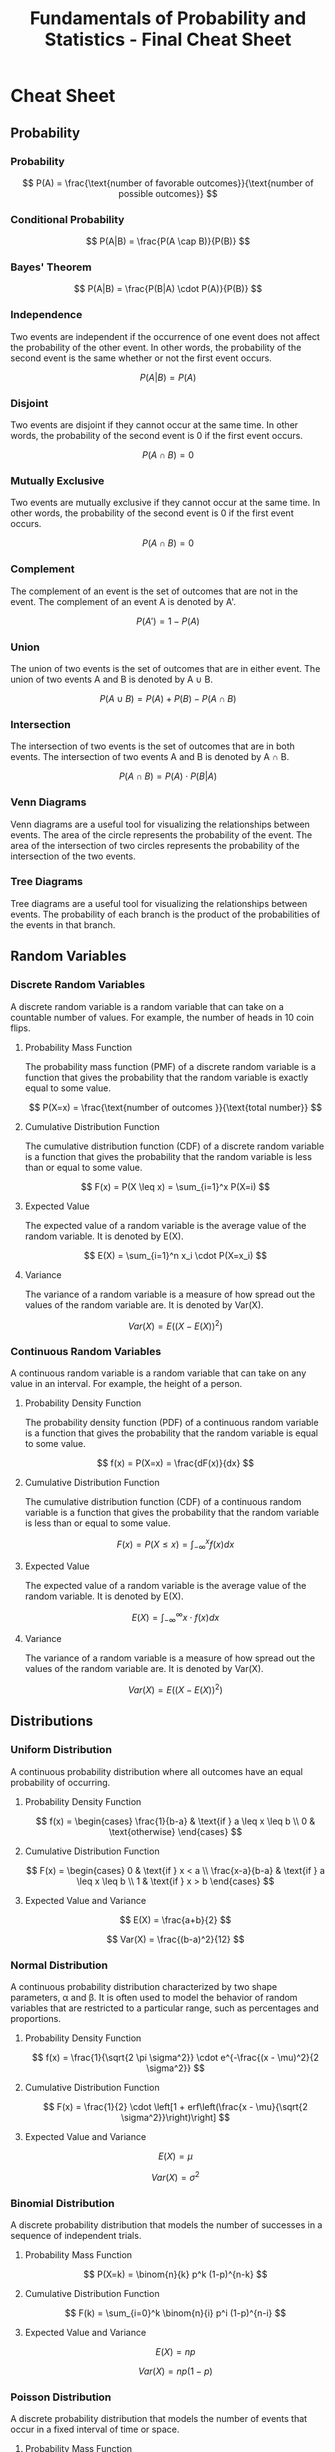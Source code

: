 :PROPERTIES:
:ID:       e10181bb-553a-40c6-b281-1b74b9fcba3e
:END:
#+title: Fundamentals of Probability and Statistics - Final Cheat Sheet
#+LATEX_HEADER: \def\cheatsheetcols{3}
#+LATEX_HEADER: \landscapefalse
#+LATEX_HEADER: \usepackage{emerald}
#+LATEX_HEADER: \usepackage[T1]{fontenc}


* Cheat Sheet
** Probability
*** Probability
\[
P(A) = \frac{\text{number of favorable outcomes}}{\text{number of possible outcomes}}
\]

*** Conditional Probability
\[
P(A|B) = \frac{P(A \cap B)}{P(B)}
\]

*** Bayes' Theorem
\[
P(A|B) = \frac{P(B|A) \cdot P(A)}{P(B)}
\]

*** Independence
Two events are independent if the occurrence of one event does not affect the probability of the other event. In other words, the probability of the second event is the same whether or not the first event occurs.

\[
P(A|B) = P(A)
\]

*** Disjoint
Two events are disjoint if they cannot occur at the same time. In other words, the probability of the second event is 0 if the first event occurs.

\[
P(A \cap B) = 0
\]

*** Mutually Exclusive
Two events are mutually exclusive if they cannot occur at the same time. In other words, the probability of the second event is 0 if the first event occurs.

\[
P(A \cap B) = 0
\]

*** Complement
The complement of an event is the set of outcomes that are not in the event. The complement of an event A is denoted by A'.

\[
P(A') = 1 - P(A)
\]

*** Union
The union of two events is the set of outcomes that are in either event. The union of two events A and B is denoted by A $\cup$ B.

\[
P(A \cup B) = P(A) + P(B) - P(A \cap B)
\]

*** Intersection
The intersection of two events is the set of outcomes that are in both events. The intersection of two events A and B is denoted by A $\cap$ B.

\[
P(A \cap B) = P(A) \cdot P(B|A)
\]

*** Venn Diagrams
Venn diagrams are a useful tool for visualizing the relationships between events. The area of the circle represents the probability of the event. The area of the intersection of two circles represents the probability of the intersection of the two events.

*** Tree Diagrams
Tree diagrams are a useful tool for visualizing the relationships between events. The probability of each branch is the product of the probabilities of the events in that branch.

** Random Variables
*** Discrete Random Variables
A discrete random variable is a random variable that can take on a countable number of values. For example, the number of heads in 10 coin flips.

**** Probability Mass Function
The probability mass function (PMF) of a discrete random variable is a function that gives the probability that the random variable is exactly equal to some value.

\[
P(X=x) = \frac{\text{number of outcomes }}{\text{total number}}
\]

**** Cumulative Distribution Function
The cumulative distribution function (CDF) of a discrete random variable is a function that gives the probability that the random variable is less than or equal to some value.

\[
F(x) = P(X \leq x) = \sum_{i=1}^x P(X=i)
\]
**** Expected Value
The expected value of a random variable is the average value of the random variable. It is denoted by E(X).

\[
E(X) = \sum_{i=1}^n x_i \cdot P(X=x_i)
\]

**** Variance
The variance of a random variable is a measure of how spread out the values of the random variable are. It is denoted by Var(X).

\[
Var(X) = E((X - E(X))^2)
\]

*** Continuous Random Variables
A continuous random variable is a random variable that can take on any value in an interval. For example, the height of a person.

**** Probability Density Function
The probability density function (PDF) of a continuous random variable is a function that gives the probability that the random variable is equal to some value.

\[
f(x) = P(X=x) = \frac{dF(x)}{dx}
\]

**** Cumulative Distribution Function
The cumulative distribution function (CDF) of a continuous random variable is a function that gives the probability that the random variable is less than or equal to some value.

\[
F(x) = P(X \leq x) = \int_{-\infty}^x f(x) dx
\]

**** Expected Value
The expected value of a random variable is the average value of the random variable. It is denoted by E(X).

\[
E(X) = \int_{-\infty}^\infty x \cdot f(x) dx
\]

**** Variance
The variance of a random variable is a measure of how spread out the values of the random variable are. It is denoted by Var(X).

\[
Var(X) = E((X - E(X))^2)
\]

** Distributions
*** Uniform Distribution
A continuous probability distribution where all outcomes have an equal probability of occurring.

**** Probability Density Function
\[
f(x) = \begin{cases}
\frac{1}{b-a} & \text{if } a \leq x \leq b \\
0 & \text{otherwise}
\end{cases}
\]

**** Cumulative Distribution Function
\[
F(x) = \begin{cases}
0 & \text{if } x < a \\
\frac{x-a}{b-a} & \text{if } a \leq x \leq b \\
1 & \text{if } x > b
\end{cases}
\]

**** Expected Value and Variance

\[
E(X) = \frac{a+b}{2}
\]

\[
Var(X) = \frac{(b-a)^2}{12}
\]


*** Normal Distribution
A continuous probability distribution characterized by two shape parameters, α and β. It is often used to model the behavior of random variables that are restricted to a particular range, such as percentages and proportions.

**** Probability Density Function
\[
f(x) = \frac{1}{\sqrt{2 \pi \sigma^2}} \cdot e^{-\frac{(x - \mu)^2}{2 \sigma^2}}
\]

**** Cumulative Distribution Function
\[
F(x) = \frac{1}{2} \cdot \left[1 + erf\left(\frac{x - \mu}{\sqrt{2 \sigma^2}}\right)\right]
\]

**** Expected Value and Variance

\[
E(X) = \mu
\]

\[
Var(X) = \sigma^2
\]


*** Binomial Distribution
A discrete probability distribution that models the number of successes in a sequence of independent trials.

**** Probability Mass Function
\[
P(X=k) = \binom{n}{k} p^k (1-p)^{n-k}
\]

**** Cumulative Distribution Function
\[
F(k) = \sum_{i=0}^k \binom{n}{i} p^i (1-p)^{n-i}
\]

**** Expected Value and Variance

\[
E(X) = np
\]

\[
Var(X) = np(1-p)
\]



*** Poisson Distribution
A discrete probability distribution that models the number of events that occur in a fixed interval of time or space.

**** Probability Mass Function
\[
P(X=k) = \frac{\lambda^k e^{-\lambda}}{k!}
\]

**** Cumulative Distribution Function
\[
F(k) = \sum_{i=0}^k \frac{\lambda^i e^{-\lambda}}{i!}
\]

**** Expected Value and Variance

\[
E(X) = \lambda
\]

\[
Var(X) = \lambda
\]


*** Geometric Distribution
A discrete probability distribution that models the number of trials needed to get the first success in a sequence of independent trials.

**** Probability Mass Function
\[
P(X=k) = (1-p)^{k-1} p
\]

**** Cumulative Distribution Function
\[
F(k) = 1 - (1-p)^k
\]

**** Expected Value and Variance

\[
E(X) = \frac{1}{p}
\]

\[
Var(X) = \frac{1-p}{p^2}
\]


*** Exponential Distribution
A continuous probability distribution that models the time between events in a Poisson process.

**** Probability Density Function
\[
f(x) = \lambda e^{-\lambda x}
\]

**** Cumulative Distribution Function
\[
F(x) = 1 - e^{-\lambda x}
\]

**** Expected Value and Variance

\[
E(X) = \frac{1}{\lambda}
\]


*** Chi-Squared Distribution
A continuous probability distribution that models the sum of the squares of k independent standard normal random variables.

**** Probability Density Function
\[
f(x) = \frac{1}{2^{\frac{k}{2}} \cdot \Gamma\left(\frac{k}{2}\right)} x^{\frac{k}{2}-1} e^{-\frac{x}{2}}
\]

**** Cumulative Distribution Function
\[
F(x) = \frac{1}{2} \cdot \left[1 + erf\left(\frac{x}{\sqrt{2}}\right)\right]
\]



*** Weibull Distribution
A continuous probability distribution that models the time to failure of a system.

**** Probability Density Function
\[
f(x) = \frac{k}{\lambda} \left(\frac{x}{\lambda}\right)^{k-1} e^{-\left(\frac{x}{\lambda}\right)^k}
\]

**** Cumulative Distribution Function
\[
F(x) = 1 - e^{-\left(\frac{x}{\lambda}\right)^k}
\]

**** Expected Value and Variance

\[
E(X) = \lambda \cdot \Gamma(1 + \frac{1}{k})
\]

\[
Var(X) = \lambda^2 \cdot \left[\Gamma(1 + \frac{2}{k}) - \Gamma^2(1 + \frac{1}{k})\right]
\]

*** Gamma Distribution
A continuous probability distribution that models the waiting time until k independent events occur.

**** Probability Density Function
\[
f(x) = \frac{\lambda^k}{\Gamma(k)} x^{k-1} e^{-\lambda x}
\]

**** Cumulative Distribution Function
\[
F(x) = \int_0^x \frac{\lambda^k}{\Gamma(k)} x^{k-1} e^{-\lambda x} dx
\]

**** Expected Value and Variance

\[
E(X) = \frac{k}{\lambda}
\]

\[
Var(X) = \frac{k}{\lambda^2}
\]

*** Beta Distribution
A continuous probability distribution that models the probability of success in a sequence of independent Bernoulli trials.

**** Probability Density Function
\[
f(x) = \frac{\Gamma(\alpha + \beta)}{\Gamma(\alpha) \cdot \Gamma(\beta)} x^{\alpha-1} (1-x)^{\beta-1}
\]

**** Cumulative Distribution Function
\[
F(x) = \int_0^x \frac{\Gamma(\alpha + \beta)}{\Gamma(\alpha) \cdot \Gamma(\beta)} x^{\alpha-1} (1-x)^{\beta-1} dx
\]

**** Expected Value and Variance

\[
E(X) = \frac{\alpha}{\alpha + \beta}
\]

\[
Var(X) = \frac{\alpha \cdot \beta}{(\alpha + \beta)^2 (\alpha + \beta + 1)}
\]

** Joint Probability Distributions
A joint probability distribution is a probability distribution over two or more random variables. The joint probability distribution of two random variables X and Y is denoted by P(X, Y). The joint probability distribution of three random variables X, Y, and Z is denoted by P(X, Y, Z).

*** Joint Discrete Probability Distribution
A joint discrete probability distribution is a probability distribution over two or more discrete random variables.

**** Probability Mass Function
\[
P(X=x, Y=y) = P(X=x) \cdot P(Y=y)
\]

**** Cumulative Distribution Function
\[
F(x, y) = \sum_{i=0}^x \sum_{j=0}^y P(X=i, Y=j)
\]

*** Joint Continuous Probability Distribution
A joint continuous probability distribution is a probability distribution over two or more continuous random variables.

**** Probability Density Function
\[
f(x, y) = f_X(x) \cdot f_Y(y)
\]

**** Cumulative Distribution Function
\[
F(x, y) = \int_{-\infty}^x \int_{-\infty}^y f(x, y) dx dy
\]

*** Independence
Two random variables X and Y are independent if and only if P(X, Y) = P(X) \cdot P(Y). In other words, the probability of X and Y occurring together is equal to the probability of X occurring times the probability of Y occurring.





** Hypothesis Testing
*** Null Hypothesis
The null hypothesis is the hypothesis that is being tested. It is often denoted by H0. The null hypothesis is often a statement of no difference.

*** Alternative Hypothesis
The alternative hypothesis is the hypothesis that is being tested against the null hypothesis. It is often denoted by H1. The alternative hypothesis is often a statement of a difference.

*** Type I Error
A type I error is a false positive. It is the result of rejecting the null hypothesis when it is actually true.

*** Type II Error
A type II error is a false negative. It is the result of failing to reject the null hypothesis when it is actually false.

*** P-Value
The p-value is the probability of observing a test statistic at least as extreme as the one observed, given that the null hypothesis is true.

*** Confidence Interval
A confidence interval is a range of values that is likely to contain the true value of a parameter. It is often denoted by CI.
